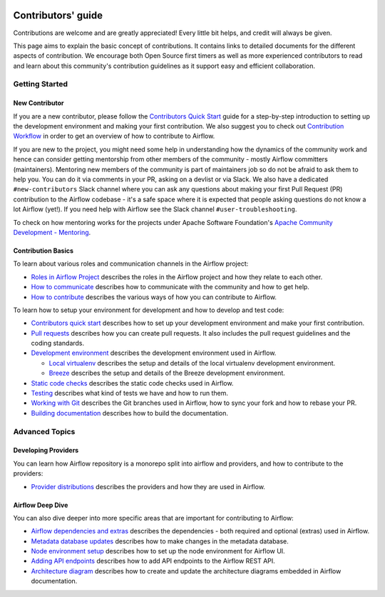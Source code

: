  .. Licensed to the Apache Software Foundation (ASF) under one
    or more contributor license agreements.  See the NOTICE file
    distributed with this work for additional information
    regarding copyright ownership.  The ASF licenses this file
    to you under the Apache License, Version 2.0 (the
    "License"); you may not use this file except in compliance
    with the License.  You may obtain a copy of the License at

 ..   http://www.apache.org/licenses/LICENSE-2.0

 .. Unless required by applicable law or agreed to in writing,
    software distributed under the License is distributed on an
    "AS IS" BASIS, WITHOUT WARRANTIES OR CONDITIONS OF ANY
    KIND, either express or implied.  See the License for the
    specific language governing permissions and limitations
    under the License.

Contributors' guide
===================

Contributions are welcome and are greatly appreciated! Every little bit helps,
and credit will always be given.

This page aims to explain the basic concept of contributions. It contains links
to detailed documents for the different aspects of contribution. We encourage both
Open Source first timers as well as more experienced contributors to read and
learn about this community's contribution guidelines as it support easy and efficient collaboration.

Getting Started
----------------
New Contributor
...............

If you are a new contributor, please follow the `Contributors Quick Start <03_contributors_quick_start.rst>`__
guide for a step-by-step introduction to setting up the development environment and making your
first contribution.
We also suggest you to check out `Contribution Workflow <16_contribution_workflow.rst>`__ in order to get an overview of how to
contribute to Airflow.

If you are new to the project, you might need some help in understanding how the dynamics
of the community work and hence can consider getting  mentorship from other members of the
community - mostly Airflow committers (maintainers). Mentoring new members of the community is part of
maintainers job so do not be afraid to ask them to help you. You can do it
via comments in your PR, asking on a devlist or via Slack. We also have a dedicated ``#new-contributors`` Slack channel where you can ask any questions
about making your first Pull Request (PR) contribution to the Airflow codebase - it's a safe space
where it is expected that people asking questions do not know a lot Airflow (yet!).
If you need help with Airflow see the Slack channel ``#user-troubleshooting``.

To check on how mentoring works for the projects under Apache Software Foundation's
`Apache Community Development - Mentoring <https://community.apache.org/mentoring/>`_.

Contribution Basics
....................

To learn about various roles and communication channels in the Airflow project:

* `Roles in Airflow Project <01_roles_in_airflow_project.rst>`__ describes
  the roles in the Airflow project and how they relate to each other.

* `How to communicate <02_how_to_communicate.rst>`__
  describes how to communicate with the community and how to get help.

* `How to contribute <04_how_to_contribute.rst>`__ describes the various ways of how you can contribute to Airflow.

To learn how to setup your environment for development and how to develop and test code:

* `Contributors quick start <03_contributors_quick_start.rst>`__ describes
  how to set up your development environment and make your first contribution.

* `Pull requests <05_pull_requests.rst>`__ describes how you can create pull requests. It also includes the pull request guidelines and the coding standards.

* `Development environment <06_development_environments.rst>`__ describes the development environment
  used in Airflow.

  * `Local virtualenv <07_local_virtualenv.rst>`__ describes the setup and details of the local virtualenv
    development environment.

  * `Breeze <../dev/breeze/doc/README.rst>`__ describes the setup and details of the Breeze development environment.

* `Static code checks <08_static_code_checks.rst>`__ describes the static code checks used in Airflow.

* `Testing <09_testing.rst>`__ describes what kind of tests we have and how to run them.

* `Working with Git <10_working_with_git.rst>`__ describes the Git branches used in Airflow,
  how to sync your fork and how to rebase your PR.

* `Building documentation <11_documentation_building.rst>`__ describes how to build the documentation.


Advanced Topics
----------------
Developing Providers
.....................

You can learn how Airflow repository is a monorepo split into airflow and providers,
and how to contribute to the providers:

* `Provider distributions <12_provider_distributions.rst>`__ describes the providers and how they
  are used in Airflow.


Airflow Deep Dive
..................

You can also dive deeper into more specific areas that are important for contributing to Airflow:

* `Airflow dependencies and extras <13_airflow_dependencies_and_extras.rst>`__ describes
  the dependencies - both required and optional (extras) used in Airflow.

* `Metadata database updates <14_metadata_database_updates.rst>`__ describes
  how to make changes in the metadata database.

* `Node environment setup <15_node_environment_setup.rst>`__ describes how to set up
  the node environment for Airflow UI.

* `Adding API endpoints <16_adding_api_endpoints.rst>`__ describes how to add API endpoints
  to the Airflow REST API.

* `Architecture diagram <17_architecture_diagrams.rst>`__ describes how to create and
  update the architecture diagrams embedded in Airflow documentation.
